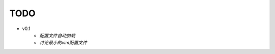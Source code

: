 TODO
===============================================================================

* v0.1
    * *配置文件自动加载*
    * *讨论最小的vim配置文件*
